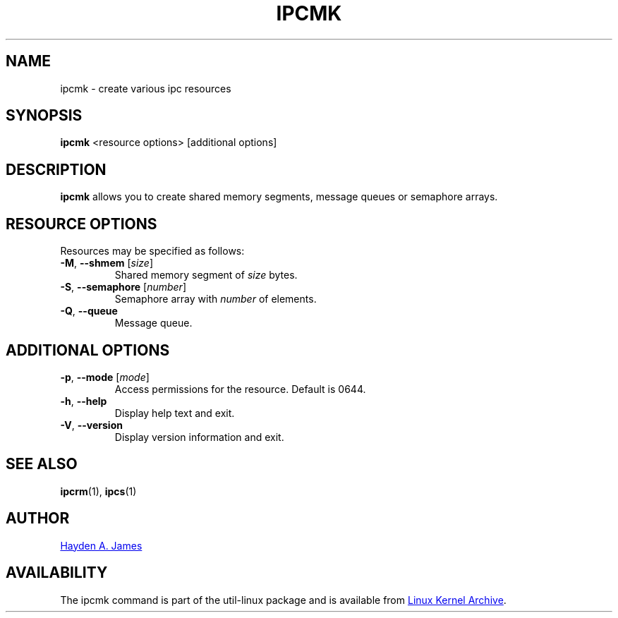 .\" Copyright 2008 Hayden A. James (hayden.james@gmail.com)
.\" May be distributed under the GNU General Public License
.TH IPCMK "1" "September 2011" "util-linux" "User Commands"
.SH "NAME"
ipcmk \- create various ipc resources
.SH "SYNOPSIS"
.B ipcmk
<resource options>
[additional options]
.SH "DESCRIPTION"
.B ipcmk
allows you to create shared memory segments, message queues or semaphore arrays.
.SH "RESOURCE OPTIONS"
.TP
Resources may be specified as follows:
.TP
\fB\-M\fR, \fB\-\-shmem\fR [\fIsize\fR]
Shared memory segment of
.I size
bytes.
.TP
\fB\-S\fR, \fB\-\-semaphore\fR [\fInumber\fR]
Semaphore array with
.I number
of elements.
.TP
\fB\-Q\fR, \fB\-\-queue\fR
Message queue.
.SH "ADDITIONAL OPTIONS"
.TP
\fB\-p\fR, \fB\-\-mode\fR [\fImode\fR]
Access permissions for the resource.  Default is 0644.
.TP
\fB\-h\fR, \fB\-\-help\fR
Display help text and exit.
.TP
\fB\-V\fR, \fB\-\-version\fR
Display version information and exit.
.PP
.SH "SEE ALSO"
.BR ipcrm (1),
.BR ipcs (1)
.SH "AUTHOR"
.MT hayden.james@gmail.com
Hayden A. James
.ME
.SH "AVAILABILITY"
The ipcmk command is part of the util-linux package and is available from
.UR ftp://\:ftp.kernel.org\:/pub\:/linux\:/utils\:/util-linux/
Linux Kernel Archive
.UE .
